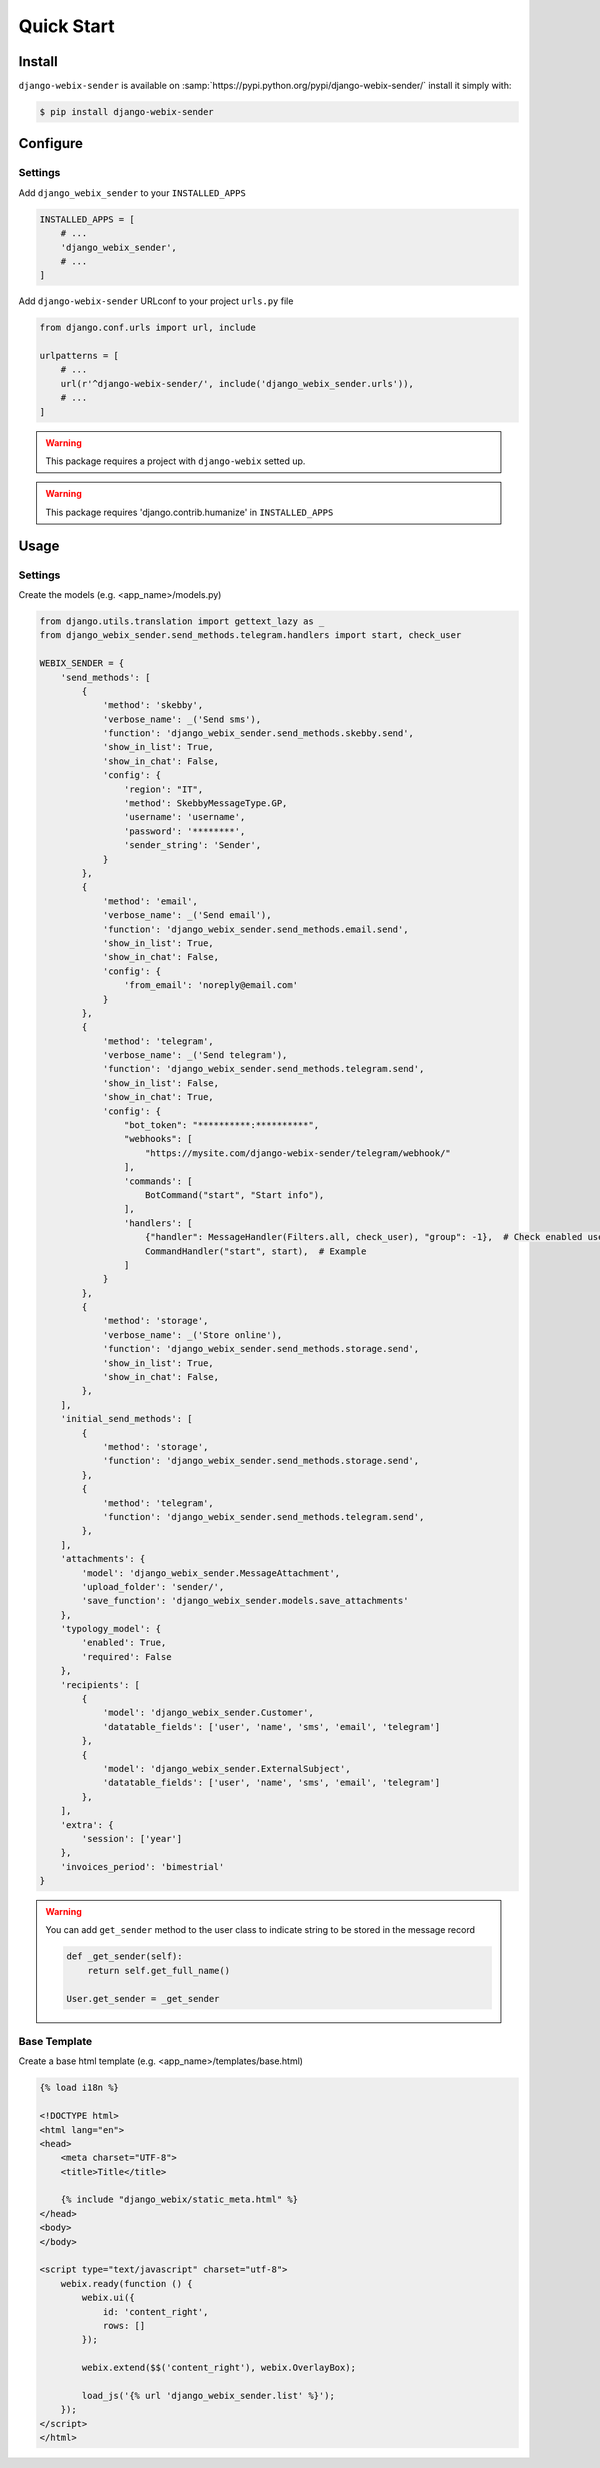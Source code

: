 Quick Start
===========

Install
-------

``django-webix-sender`` is available on :samp:`https://pypi.python.org/pypi/django-webix-sender/` install it simply with:

.. code-block:: bash

    $ pip install django-webix-sender


Configure
---------

Settings
~~~~~~~~

Add ``django_webix_sender`` to your ``INSTALLED_APPS``

.. code-block:: python

    INSTALLED_APPS = [
        # ...
        'django_webix_sender',
        # ...
    ]

Add ``django-webix-sender`` URLconf to your project ``urls.py`` file

.. code-block:: python

    from django.conf.urls import url, include

    urlpatterns = [
        # ...
        url(r'^django-webix-sender/', include('django_webix_sender.urls')),
        # ...
    ]

.. warning::

    This package requires a project with ``django-webix`` setted up.

.. warning::

    This package requires 'django.contrib.humanize' in ``INSTALLED_APPS``


Usage
-----

Settings
~~~~~~~~

Create the models (e.g. <app_name>/models.py)

.. code-block:: python

    from django.utils.translation import gettext_lazy as _
    from django_webix_sender.send_methods.telegram.handlers import start, check_user

    WEBIX_SENDER = {
        'send_methods': [
            {
                'method': 'skebby',
                'verbose_name': _('Send sms'),
                'function': 'django_webix_sender.send_methods.skebby.send',
                'show_in_list': True,
                'show_in_chat': False,
                'config': {
                    'region': "IT",
                    'method': SkebbyMessageType.GP,
                    'username': 'username',
                    'password': '********',
                    'sender_string': 'Sender',
                }
            },
            {
                'method': 'email',
                'verbose_name': _('Send email'),
                'function': 'django_webix_sender.send_methods.email.send',
                'show_in_list': True,
                'show_in_chat': False,
                'config': {
                    'from_email': 'noreply@email.com'
                }
            },
            {
                'method': 'telegram',
                'verbose_name': _('Send telegram'),
                'function': 'django_webix_sender.send_methods.telegram.send',
                'show_in_list': False,
                'show_in_chat': True,
                'config': {
                    "bot_token": "**********:**********",
                    "webhooks": [
                        "https://mysite.com/django-webix-sender/telegram/webhook/"
                    ],
                    'commands': [
                        BotCommand("start", "Start info"),
                    ],
                    'handlers': [
                        {"handler": MessageHandler(Filters.all, check_user), "group": -1},  # Check enabled users
                        CommandHandler("start", start),  # Example
                    ]
                }
            },
            {
                'method': 'storage',
                'verbose_name': _('Store online'),
                'function': 'django_webix_sender.send_methods.storage.send',
                'show_in_list': True,
                'show_in_chat': False,
            },
        ],
        'initial_send_methods': [
            {
                'method': 'storage',
                'function': 'django_webix_sender.send_methods.storage.send',
            },
            {
                'method': 'telegram',
                'function': 'django_webix_sender.send_methods.telegram.send',
            },
        ],
        'attachments': {
            'model': 'django_webix_sender.MessageAttachment',
            'upload_folder': 'sender/',
            'save_function': 'django_webix_sender.models.save_attachments'
        },
        'typology_model': {
            'enabled': True,
            'required': False
        },
        'recipients': [
            {
                'model': 'django_webix_sender.Customer',
                'datatable_fields': ['user', 'name', 'sms', 'email', 'telegram']
            },
            {
                'model': 'django_webix_sender.ExternalSubject',
                'datatable_fields': ['user', 'name', 'sms', 'email', 'telegram']
            },
        ],
        'extra': {
            'session': ['year']
        },
        'invoices_period': 'bimestrial'
    }


.. attribute:: WEBIX_SENDER['send_methods']

    Defines the allowed send methods.

    There are four allowed methods type:

    - ``skebby``

    - ``email``

    - ``telegram``

    - ``storage``


    The methods already implemented in this package are:

    - ``django_webix_sender.send_methods.email.send``

        The default Django email sender.

        .. code:: python

            {
                'method': 'email',
                'verbose_name': _('Send email'),
                'function': 'django_webix_sender.send_methods.email.send',
                'show_in_list': True,
                'show_in_chat': False,
                'config': {
                    'from_email': 'noreply@email.com'
                }
            }


    - ``django_webix_sender.send_methods.skebby.send``

        Skebby sms APIs.

        .. code:: python

            {
                'method': 'skebby',
                'verbose_name': _('Send sms with Skebby'),
                'function': 'django_webix_sender.send_methods.skebby.send',
                'show_in_list': True,
                'show_in_chat': False,
                'config': {
                    'region': "IT",
                    'method': SkebbyMessageType.GP,
                    'username': 'username',
                    'password': '********',
                    'sender_string': 'Sender',
                }
            }

    - ``django_webix_sender.send_methods.telegram.send``

        Telegram APIs.

        .. code:: python

            {
                'method': 'telegram',
                'verbose_name': _('Send with Telegram'),
                'function': 'django_webix_sender.send_methods.telegram.send',
                'show_in_list': False,
                'show_in_chat': True,
                'config': {
                    "bot_token": "**********:**********",
                    "webhooks": [
                        "https://mysite.com/django-webix-sender/telegram/webhook/"
                    ],
                    'commands': [
                        BotCommand("start", "Start info"),
                    ],
                    'handlers': [
                        {"handler": MessageHandler(Filters.all, check_user), "group": -1},  # Check enabled users
                        CommandHandler("start", start),  # Example
                    ]
                }
            }

    - ``django_webix_sender.send_methods.storage.send``

        Storage method

        .. code:: python

            {
                'method': 'storage',
                'verbose_name': _('Store online'),
                'function': 'django_webix_sender.send_methods.storage.send',
                'show_in_list': True,
                'show_in_chat': False,
            }


.. attribute:: WEBIX_SENDER['initial_send_methods']

    Defines the default send methods in the form.

    .. code-block:: python

        [
            {
                'method': 'storage',
                'function': 'django_webix_sender.send_methods.storage.send',
            },
            {
                'method': 'telegram',
                'function': 'django_webix_sender.send_methods.telegram.send',
            },
        ]


.. attribute:: WEBIX_SENDER['attachments']

    Defines the attachments model and the method to store files.

    .. code-block:: python

        {
            'model': 'django_webix_sender.MessageAttachment',
            'upload_folder': 'sender/',
            'save_function': 'django_webix_sender.models.save_attachments'
        }


.. attribute:: WEBIX_SENDER['typology_model']

    Defines if the message typology are enabled.

    .. code-block:: python

        {
            'enabled': True,
            'required': False
        }


.. attribute:: WEBIX_SENDER['recipients']

    Defines the models to show as a list of recipients.

    .. code-block:: python

        {
            'model': 'django_webix_sender.Customer',
            'datatable_fields': ['user', 'name', 'sms', 'email', 'telegram']
        }


.. attribute:: WEBIX_SENDER['extra']

    Defines the data to add to message extra json field.
    You can define variable names in the session.

    .. code-block:: python

        {
            'session': ['year']
        }


.. attribute:: WEBIX_SENDER['invoices_period']

    Defines the periods to divide the invoices.

    The available periods are:

    - ``monthly``

    - ``bimestrial``

    - ``quarter``

    - ``half-yearly``

    - ``yearly``


.. warning::

    You can add ``get_sender`` method to the user class to indicate string to be stored in the message record

    .. code-block:: python

        def _get_sender(self):
            return self.get_full_name()

        User.get_sender = _get_sender


Base Template
~~~~~~~~~~~~~

Create a base html template (e.g. <app_name>/templates/base.html)

.. code-block:: html

    {% load i18n %}

    <!DOCTYPE html>
    <html lang="en">
    <head>
        <meta charset="UTF-8">
        <title>Title</title>

        {% include "django_webix/static_meta.html" %}
    </head>
    <body>
    </body>

    <script type="text/javascript" charset="utf-8">
        webix.ready(function () {
            webix.ui({
                id: 'content_right',
                rows: []
            });

            webix.extend($$('content_right'), webix.OverlayBox);

            load_js('{% url 'django_webix_sender.list' %}');
        });
    </script>
    </html>
